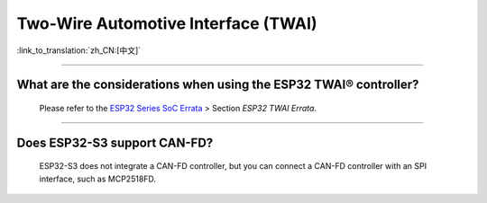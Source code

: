 Two-Wire Automotive Interface (TWAI)
====================================

:link_to_translation:`zh_CN:[中文]`

.. raw:: html

   <style>
   body {counter-reset: h2}
     h2 {counter-reset: h3}
     h2:before {counter-increment: h2; content: counter(h2) ". "}
     h3:before {counter-increment: h3; content: counter(h2) "." counter(h3) ". "}
     h2.nocount:before, h3.nocount:before, { content: ""; counter-increment: none }
   </style>

--------------

What are the considerations when using the ESP32 TWAI® controller?
------------------------------------------------------------------------------------------------------------------------------------------------------------------------------------------------------

  Please refer to the `ESP32 Series SoC Errata <https://www.espressif.com/sites/default/files/documentation/esp32_errata_en.pdf>`_ > Section *ESP32 TWAI Errata*.

--------------

Does ESP32-S3 support CAN-FD?
----------------------------------------------------------------------

  ESP32-S3 does not integrate a CAN-FD controller, but you can connect a CAN-FD controller with an SPI interface, such as MCP2518FD.
